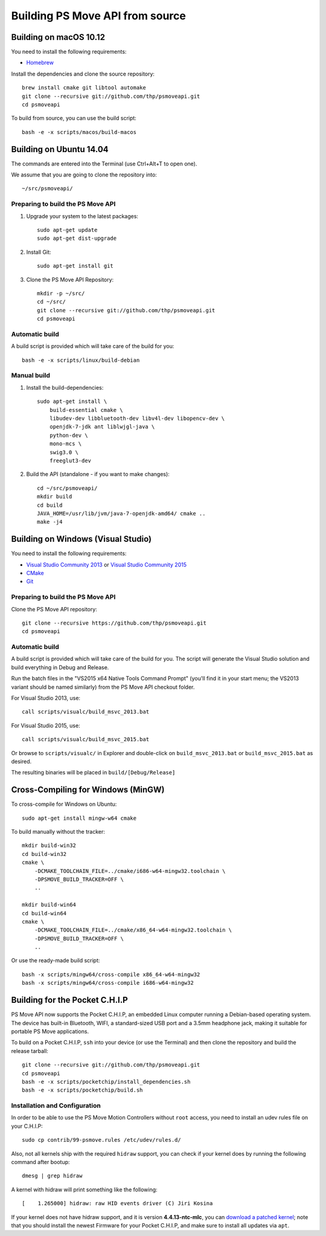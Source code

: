 Building PS Move API from source
================================


Building on macOS 10.12
-----------------------

You need to install the following requirements:

- `Homebrew`_

.. _`Homebrew`: http://brew.sh/

Install the dependencies and clone the source repository::

    brew install cmake git libtool automake
    git clone --recursive git://github.com/thp/psmoveapi.git
    cd psmoveapi

To build from source, you can use the build script::

    bash -e -x scripts/macos/build-macos


Building on Ubuntu 14.04
------------------------

The commands are entered into the Terminal (use Ctrl+Alt+T to open one).

We assume that you are going to clone the repository into::

    ~/src/psmoveapi/


Preparing to build the PS Move API
~~~~~~~~~~~~~~~~~~~~~~~~~~~~~~~~~~

1. Upgrade your system to the latest packages::

    sudo apt-get update
    sudo apt-get dist-upgrade

2. Install Git::

    sudo apt-get install git

3. Clone the PS Move API Repository::

    mkdir -p ~/src/
    cd ~/src/
    git clone --recursive git://github.com/thp/psmoveapi.git
    cd psmoveapi

Automatic build
~~~~~~~~~~~~~~~

A build script is provided which will take care of the build for you::

    bash -e -x scripts/linux/build-debian

Manual build
~~~~~~~~~~~~

1. Install the build-dependencies::

    sudo apt-get install \
        build-essential cmake \
        libudev-dev libbluetooth-dev libv4l-dev libopencv-dev \
        openjdk-7-jdk ant liblwjgl-java \
        python-dev \
        mono-mcs \
        swig3.0 \
        freeglut3-dev

2. Build the API (standalone - if you want to make changes)::

    cd ~/src/psmoveapi/
    mkdir build
    cd build
    JAVA_HOME=/usr/lib/jvm/java-7-openjdk-amd64/ cmake ..
    make -j4


Building on Windows (Visual Studio)
-----------------------------------

You need to install the following requirements:

- `Visual Studio Community 2013`_ or `Visual Studio Community 2015`_
- `CMake`_
- `Git`_

.. _`Visual Studio Community 2013`: http://www.visualstudio.com/en-us/news/vs2013-community-vs.aspx
.. _`Visual Studio Community 2015`: https://www.visualstudio.com/en-us/products/visual-studio-community-vs.aspx
.. _`CMake`: http://www.cmake.org/cmake/resources/software.html
.. _`Git`: http://code.google.com/p/msysgit/

Preparing to build the PS Move API
~~~~~~~~~~~~~~~~~~~~~~~~~~~~~~~~~~

Clone the PS Move API repository::

   git clone --recursive https://github.com/thp/psmoveapi.git
   cd psmoveapi

Automatic build
~~~~~~~~~~~~~~~

A build script is provided which will take care of the build for you. The
script will generate the Visual Studio solution and build everything in Debug
and Release.

Run the batch files in the "VS2015 x64 Native Tools Command Prompt" (you'll
find it in your start menu; the VS2013 variant should be named similarly)
from the PS Move API checkout folder.

For Visual Studio 2013, use::

    call scripts/visualc/build_msvc_2013.bat

For Visual Studio 2015, use::

    call scripts/visualc/build_msvc_2015.bat

Or browse to ``scripts/visualc/`` in Explorer and
double-click on ``build_msvc_2013.bat`` or ``build_msvc_2015.bat`` as desired.

The resulting binaries will be placed in ``build/[Debug/Release]``


Cross-Compiling for Windows (MinGW)
-----------------------------------

To cross-compile for Windows on Ubuntu::

    sudo apt-get install mingw-w64 cmake

To build manually without the tracker::

    mkdir build-win32
    cd build-win32
    cmake \
        -DCMAKE_TOOLCHAIN_FILE=../cmake/i686-w64-mingw32.toolchain \
        -DPSMOVE_BUILD_TRACKER=OFF \
        ..

    mkdir build-win64
    cd build-win64
    cmake \
        -DCMAKE_TOOLCHAIN_FILE=../cmake/x86_64-w64-mingw32.toolchain \
        -DPSMOVE_BUILD_TRACKER=OFF \
        ..

Or use the ready-made build script::

    bash -x scripts/mingw64/cross-compile x86_64-w64-mingw32
    bash -x scripts/mingw64/cross-compile i686-w64-mingw32



Building for the Pocket C.H.I.P
-------------------------------

PS Move API now supports the Pocket C.H.I.P, an embedded Linux computer
running a Debian-based operating system. The device has built-in Bluetooth,
WIFI, a standard-sized USB port and a 3.5mm headphone jack, making it
suitable for portable PS Move applications.

To build on a Pocket C.H.I.P, ``ssh`` into your device (or use the Terminal)
and then clone the repository and build the release tarball::

    git clone --recursive git://github.com/thp/psmoveapi.git
    cd psmoveapi
    bash -e -x scripts/pocketchip/install_dependencies.sh
    bash -e -x scripts/pocketchip/build.sh


Installation and Configuration
~~~~~~~~~~~~~~~~~~~~~~~~~~~~~~

In order to be able to use the PS Move Motion Controllers without ``root``
access, you need to install an udev rules file on your C.H.I.P::

    sudo cp contrib/99-psmove.rules /etc/udev/rules.d/

Also, not all kernels ship with the required ``hidraw`` support, you can
check if your kernel does by running the following command after bootup::

    dmesg | grep hidraw

A kernel with hidraw will print something like the following::

    [    1.265000] hidraw: raw HID events driver (C) Jiri Kosina

If your kernel does not have hidraw support, and it is version **4.4.13-ntc-mlc**,
you can `download a patched kernel`_; note that you should install the newest
Firmware for your Pocket C.H.I.P, and make sure to install all updates via ``apt``.

.. _`download a patched kernel`: https://thp.itch.io/pocket-chip-hidraw

